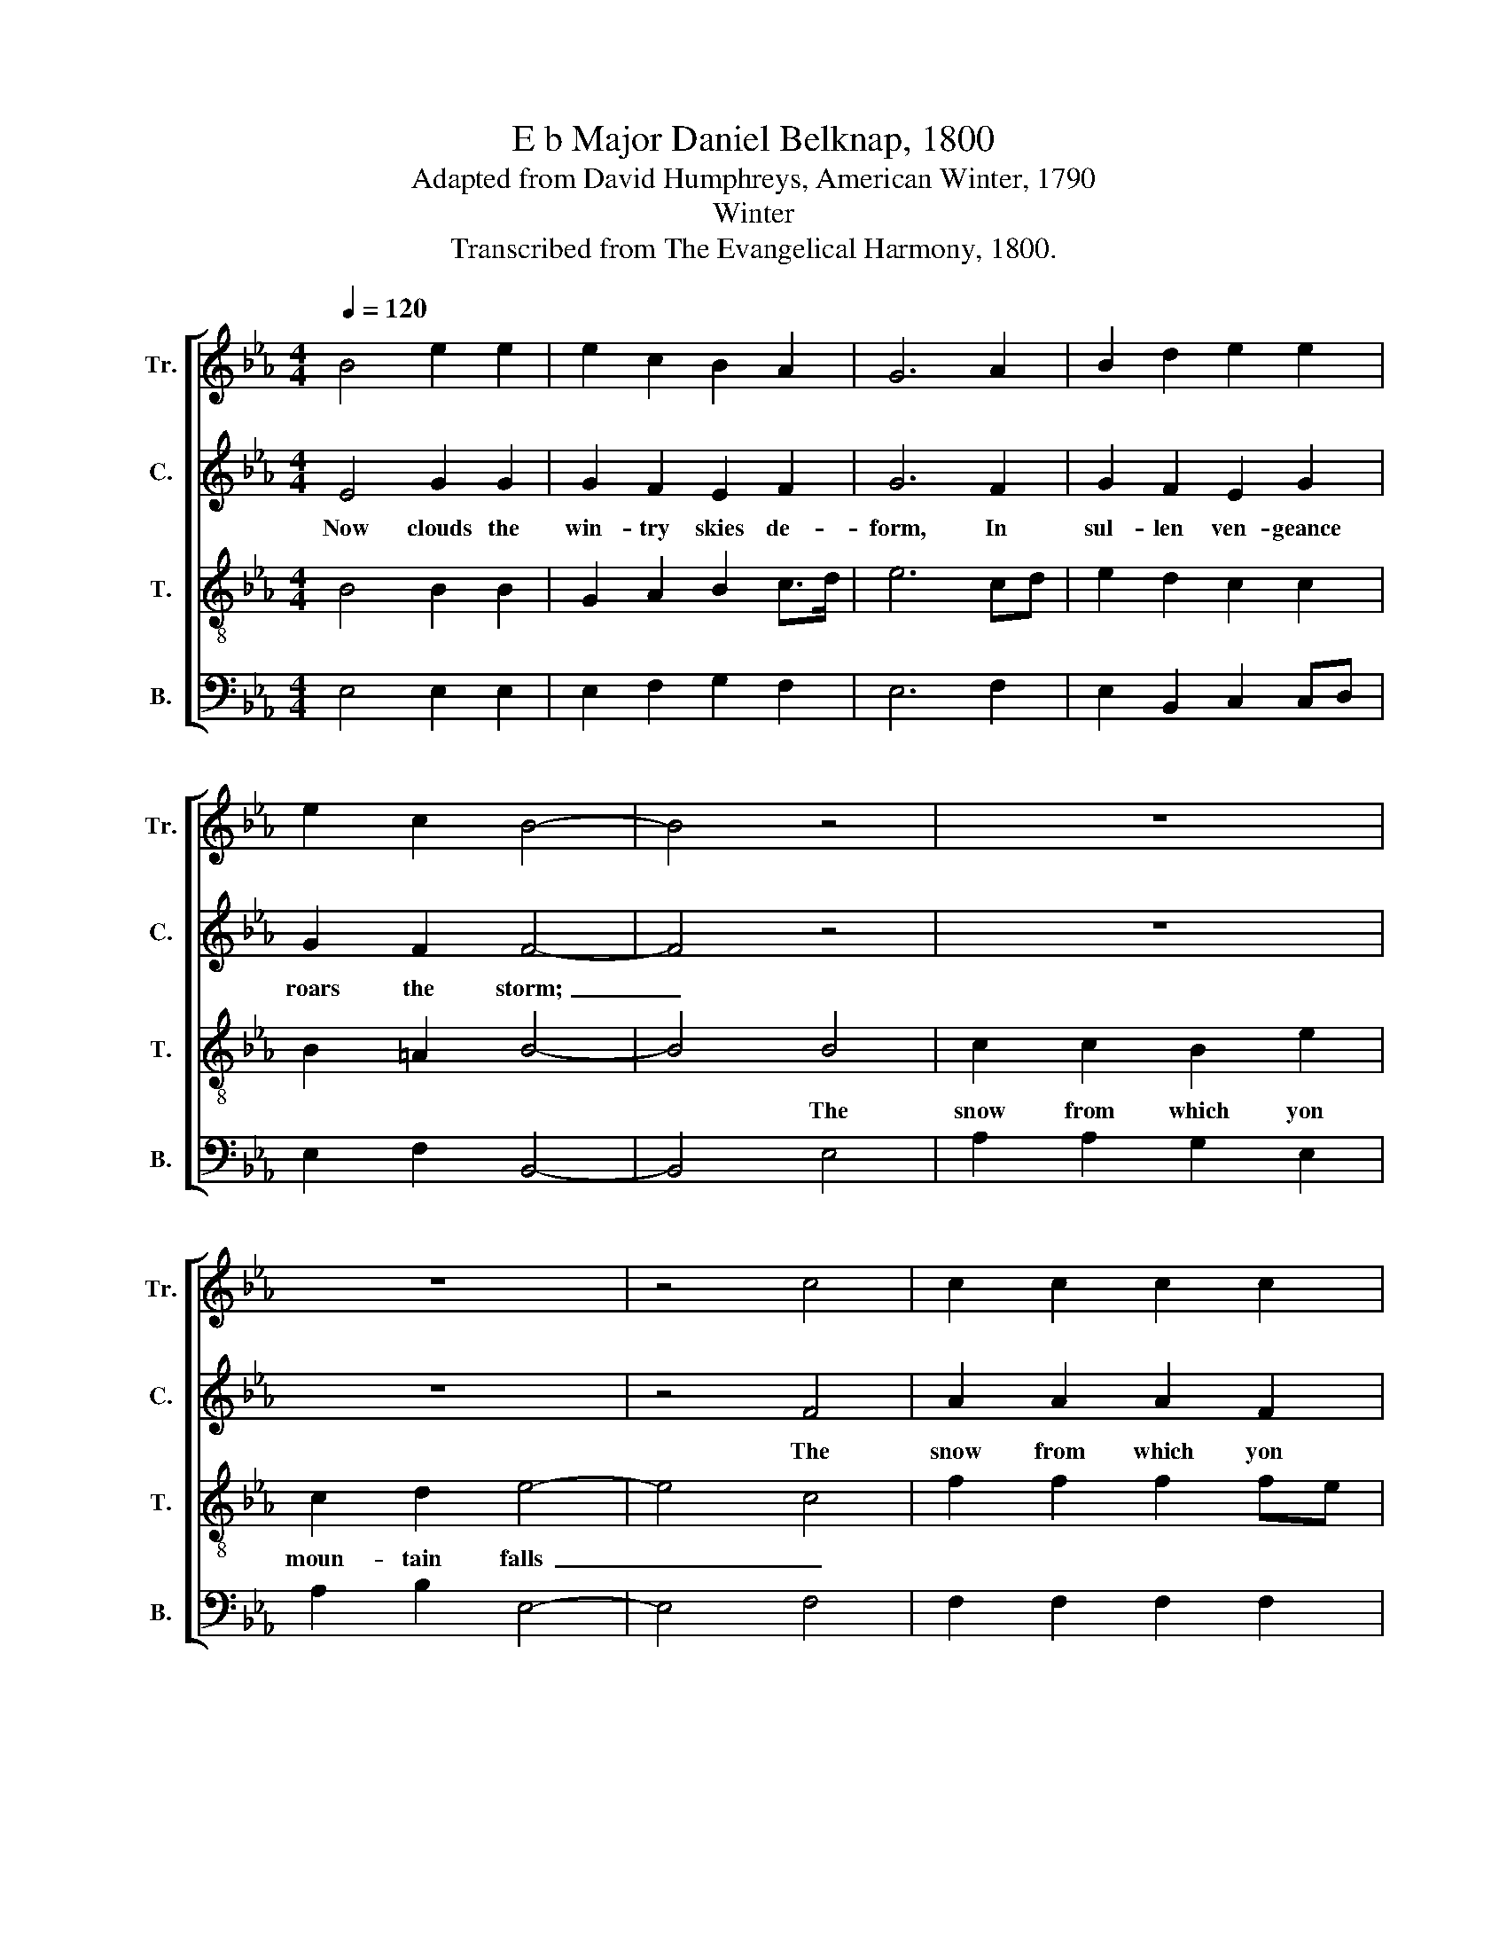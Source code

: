 X:1
T:E b Major Daniel Belknap, 1800
T:Adapted from David Humphreys, American Winter, 1790
T:Winter
T:Transcribed from The Evangelical Harmony, 1800.
%%score [ 1 2 3 4 ]
L:1/8
Q:1/4=120
M:4/4
K:Eb
V:1 treble nm="Tr." snm="Tr."
V:2 treble nm="C." snm="C."
V:3 treble-8 nm="T." snm="T."
V:4 bass nm="B." snm="B."
V:1
 B4 e2 e2 | e2 c2 B2 A2 | G6 A2 | B2 d2 e2 e2 | e2 c2 B4- | B4 z4 | z8 | z8 | z4 c4 | c2 c2 c2 c2 | %10
 B2 cd e2 e2 | e2 e2 d2 c2 | B4 B4 | B8 |] %14
V:2
 E4 G2 G2 | G2 F2 E2 F2 | G6 F2 | G2 F2 E2 G2 | G2 F2 F4- | F4 z4 | z8 | z8 | z4 F4 | A2 A2 A2 F2 | %10
w: Now clouds the|win- try skies de-|form, In|sul- len ven- geance|roars the storm;~|_|||The|snow from which yon|
 F2 F2 G2 G2 | E2 A2 G2 GE | F4 F4 | G8 |] %14
w: moun- tain falls Loads|leaf- less trees, and *|fills the|vales.|
V:3
 B4 B2 B2 | G2 A2 B2 c>d | e6 cd | e2 d2 c2 c2 | B2 =A2 B4- | B4 B4 | c2 c2 B2 e2 | c2 d2 e4- | %8
w: |||||* The|snow from which yon|moun- tain falls~|
 e4 c4 | f2 f2 f2 fe | d2 c2 B2 B2 | c2 c2 B2 e2 | f4 d4 | e8 |] %14
w: _ _||||||
V:4
 E,4 E,2 E,2 | E,2 F,2 G,2 F,2 | E,6 F,2 | E,2 B,,2 C,2 C,D, | E,2 F,2 B,,4- | B,,4 E,4 | %6
 A,2 A,2 G,2 E,2 | A,2 B,2 E,4- | E,4 F,4 | F,2 F,2 F,2 F,2 | B,2 A,2 G,2 E,2 | %11
 A,2 F,2 G,2 [E,E]2 | B,4 B,,4 | E,8 |] %14

